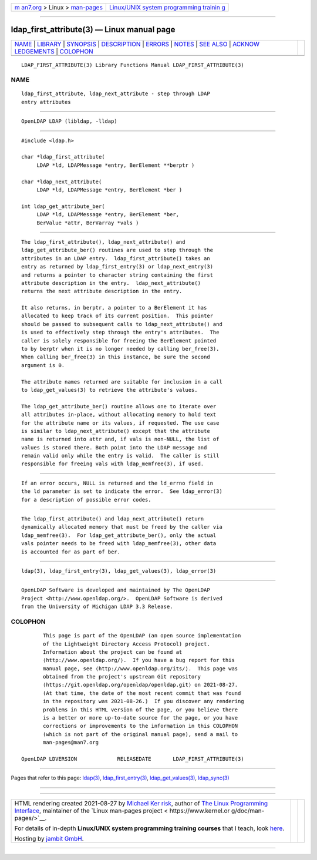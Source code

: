 .. container:: page-top

.. container:: nav-bar

   +----------------------------------+----------------------------------+
   | `m                               | `Linux/UNIX system programming   |
   | an7.org <../../../index.html>`__ | trainin                          |
   | > Linux >                        | g <http://man7.org/training/>`__ |
   | `man-pages <../index.html>`__    |                                  |
   +----------------------------------+----------------------------------+

--------------

ldap_first_attribute(3) — Linux manual page
===========================================

+-----------------------------------+-----------------------------------+
| `NAME <#NAME>`__ \|               |                                   |
| `LIBRARY <#LIBRARY>`__ \|         |                                   |
| `SYNOPSIS <#SYNOPSIS>`__ \|       |                                   |
| `DESCRIPTION <#DESCRIPTION>`__ \| |                                   |
| `ERRORS <#ERRORS>`__ \|           |                                   |
| `NOTES <#NOTES>`__ \|             |                                   |
| `SEE ALSO <#SEE_ALSO>`__ \|       |                                   |
| `ACKNOW                           |                                   |
| LEDGEMENTS <#ACKNOWLEDGEMENTS>`__ |                                   |
| \| `COLOPHON <#COLOPHON>`__       |                                   |
+-----------------------------------+-----------------------------------+
| .. container:: man-search-box     |                                   |
+-----------------------------------+-----------------------------------+

::

   LDAP_FIRST_ATTRIBUTE(3) Library Functions Manual LDAP_FIRST_ATTRIBUTE(3)

NAME
-------------------------------------------------

::

          ldap_first_attribute, ldap_next_attribute - step through LDAP
          entry attributes


-------------------------------------------------------

::

          OpenLDAP LDAP (libldap, -lldap)


---------------------------------------------------------

::

          #include <ldap.h>

          char *ldap_first_attribute(
               LDAP *ld, LDAPMessage *entry, BerElement **berptr )

          char *ldap_next_attribute(
               LDAP *ld, LDAPMessage *entry, BerElement *ber )

          int ldap_get_attribute_ber(
               LDAP *ld, LDAPMessage *entry, BerElement *ber,
               BerValue *attr, BerVarray *vals )


---------------------------------------------------------------

::

          The ldap_first_attribute(), ldap_next_attribute() and
          ldap_get_attribute_ber() routines are used to step through the
          attributes in an LDAP entry.  ldap_first_attribute() takes an
          entry as returned by ldap_first_entry(3) or ldap_next_entry(3)
          and returns a pointer to character string containing the first
          attribute description in the entry.  ldap_next_attribute()
          returns the next attribute description in the entry.

          It also returns, in berptr, a pointer to a BerElement it has
          allocated to keep track of its current position.  This pointer
          should be passed to subsequent calls to ldap_next_attribute() and
          is used to effectively step through the entry's attributes.  The
          caller is solely responsible for freeing the BerElement pointed
          to by berptr when it is no longer needed by calling ber_free(3).
          When calling ber_free(3) in this instance, be sure the second
          argument is 0.

          The attribute names returned are suitable for inclusion in a call
          to ldap_get_values(3) to retrieve the attribute's values.

          The ldap_get_attribute_ber() routine allows one to iterate over
          all attributes in-place, without allocating memory to hold text
          for the attribute name or its values, if requested. The use case
          is similar to ldap_next_attribute() except that the attribute
          name is returned into attr and, if vals is non-NULL, the list of
          values is stored there. Both point into the LDAP message and
          remain valid only while the entry is valid.  The caller is still
          responsible for freeing vals with ldap_memfree(3), if used.


-----------------------------------------------------

::

          If an error occurs, NULL is returned and the ld_errno field in
          the ld parameter is set to indicate the error.  See ldap_error(3)
          for a description of possible error codes.


---------------------------------------------------

::

          The ldap_first_attribute() and ldap_next_attribute() return
          dynamically allocated memory that must be freed by the caller via
          ldap_memfree(3).  For ldap_get_attribute_ber(), only the actual
          vals pointer needs to be freed with ldap_memfree(3), other data
          is accounted for as part of ber.


---------------------------------------------------------

::

          ldap(3), ldap_first_entry(3), ldap_get_values(3), ldap_error(3)


-------------------------------------------------------------------------

::

          OpenLDAP Software is developed and maintained by The OpenLDAP
          Project <http://www.openldap.org/>.  OpenLDAP Software is derived
          from the University of Michigan LDAP 3.3 Release.

COLOPHON
---------------------------------------------------------

::

          This page is part of the OpenLDAP (an open source implementation
          of the Lightweight Directory Access Protocol) project.
          Information about the project can be found at 
          ⟨http://www.openldap.org/⟩.  If you have a bug report for this
          manual page, see ⟨http://www.openldap.org/its/⟩.  This page was
          obtained from the project's upstream Git repository
          ⟨https://git.openldap.org/openldap/openldap.git⟩ on 2021-08-27.
          (At that time, the date of the most recent commit that was found
          in the repository was 2021-08-26.)  If you discover any rendering
          problems in this HTML version of the page, or you believe there
          is a better or more up-to-date source for the page, or you have
          corrections or improvements to the information in this COLOPHON
          (which is not part of the original manual page), send a mail to
          man-pages@man7.org

   OpenLDAP LDVERSION             RELEASEDATE       LDAP_FIRST_ATTRIBUTE(3)

--------------

Pages that refer to this page: `ldap(3) <../man3/ldap.3.html>`__, 
`ldap_first_entry(3) <../man3/ldap_first_entry.3.html>`__, 
`ldap_get_values(3) <../man3/ldap_get_values.3.html>`__, 
`ldap_sync(3) <../man3/ldap_sync.3.html>`__

--------------

--------------

.. container:: footer

   +-----------------------+-----------------------+-----------------------+
   | HTML rendering        |                       | |Cover of TLPI|       |
   | created 2021-08-27 by |                       |                       |
   | `Michael              |                       |                       |
   | Ker                   |                       |                       |
   | risk <https://man7.or |                       |                       |
   | g/mtk/index.html>`__, |                       |                       |
   | author of `The Linux  |                       |                       |
   | Programming           |                       |                       |
   | Interface <https:     |                       |                       |
   | //man7.org/tlpi/>`__, |                       |                       |
   | maintainer of the     |                       |                       |
   | `Linux man-pages      |                       |                       |
   | project <             |                       |                       |
   | https://www.kernel.or |                       |                       |
   | g/doc/man-pages/>`__. |                       |                       |
   |                       |                       |                       |
   | For details of        |                       |                       |
   | in-depth **Linux/UNIX |                       |                       |
   | system programming    |                       |                       |
   | training courses**    |                       |                       |
   | that I teach, look    |                       |                       |
   | `here <https://ma     |                       |                       |
   | n7.org/training/>`__. |                       |                       |
   |                       |                       |                       |
   | Hosting by `jambit    |                       |                       |
   | GmbH                  |                       |                       |
   | <https://www.jambit.c |                       |                       |
   | om/index_en.html>`__. |                       |                       |
   +-----------------------+-----------------------+-----------------------+

--------------

.. container:: statcounter

   |Web Analytics Made Easy - StatCounter|

.. |Cover of TLPI| image:: https://man7.org/tlpi/cover/TLPI-front-cover-vsmall.png
   :target: https://man7.org/tlpi/
.. |Web Analytics Made Easy - StatCounter| image:: https://c.statcounter.com/7422636/0/9b6714ff/1/
   :class: statcounter
   :target: https://statcounter.com/
